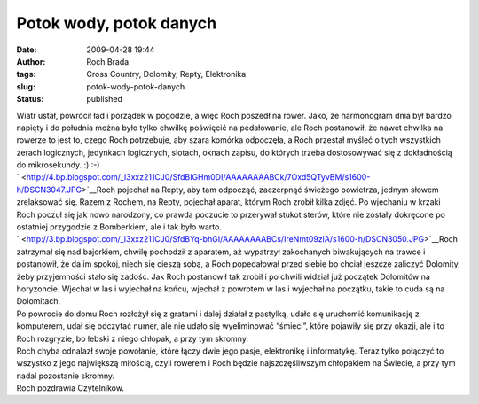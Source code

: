 Potok wody, potok danych
########################
:date: 2009-04-28 19:44
:author: Roch Brada
:tags: Cross Country, Dolomity, Repty, Elektronika
:slug: potok-wody-potok-danych
:status: published

| Wiatr ustał, powrócił ład i porządek w pogodzie, a więc Roch poszedł na rower. Jako, że harmonogram dnia był bardzo napięty i do południa można było tylko chwilkę poświęcić na pedałowanie, ale Roch postanowił, że nawet chwilka na rowerze to jest to, czego Roch potrzebuje, aby szara komórka odpoczęła, a Roch przestał myśleć o tych wszystkich zerach logicznych, jedynkach logicznych, slotach, oknach zapisu, do których trzeba dostosowywać się z dokładnością do mikrosekundy. :) :-)
| ` <http://4.bp.blogspot.com/_l3xxz211CJ0/SfdBIGHm0DI/AAAAAAAABCk/7Oxd5QTyvBM/s1600-h/DSCN3047.JPG>`__\ Roch pojechał na Repty, aby tam odpocząć, zaczerpnąć świeżego powietrza, jednym słowem zrelaksować się. Razem z Rochem, na Repty, pojechał aparat, którym Roch zrobił kilka zdjęć. Po wjechaniu w krzaki Roch poczuł się jak nowo narodzony, co prawda poczucie to przerywał stukot sterów, które nie zostały dokręcone po ostatniej przygodzie z Bomberkiem, ale i tak było warto.
| ` <http://3.bp.blogspot.com/_l3xxz211CJ0/SfdBYq-bhGI/AAAAAAAABCs/IreNmt09zlA/s1600-h/DSCN3050.JPG>`__\ Roch zatrzymał się nad bajorkiem, chwilę pochodził z aparatem, aż wypatrzył zakochanych biwakujących na trawce i postanowił, że da im spokój, niech się cieszą sobą, a Roch popedałował przed siebie bo chciał jeszcze zaliczyć Dolomity, żeby przyjemności stało się zadość. Jak Roch postanowił tak zrobił i po chwili widział już początek Dolomitów na horyzoncie. Wjechał w las i wyjechał na końcu, wjechał z powrotem w las i wyjechał na początku, takie to cuda są na Dolomitach.
| Po powrocie do domu Roch rozłożył się z gratami i dalej działał z pastylką, udało się uruchomić komunikację z komputerem, udał się odczytać numer, ale nie udało się wyeliminować “śmieci”, które pojawiły się przy okazji, ale i to Roch rozgryzie, bo łebski z niego chłopak, a przy tym skromny.
| Roch chyba odnalazł swoje powołanie, które łączy dwie jego pasje, elektronikę i informatykę. Teraz tylko połączyć to wszystko z jego największą miłością, czyli rowerem i Roch będzie najszczęśliwszym chłopakiem na Świecie, a przy tym nadal pozostanie skromny.
| Roch pozdrawia Czytelników.
